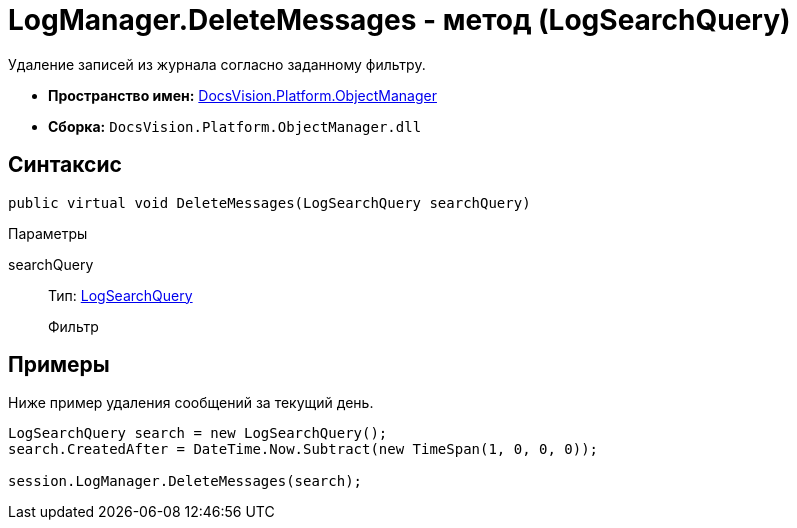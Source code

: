 = LogManager.DeleteMessages - метод (LogSearchQuery)

Удаление записей из журнала согласно заданному фильтру.

* *Пространство имен:* xref:api/DocsVision/Platform/ObjectManager/ObjectManager_NS.adoc[DocsVision.Platform.ObjectManager]
* *Сборка:* `DocsVision.Platform.ObjectManager.dll`

== Синтаксис

[source,csharp]
----
public virtual void DeleteMessages(LogSearchQuery searchQuery)
----

Параметры

searchQuery::
Тип: xref:api/DocsVision/Platform/ObjectManager/LogSearchQuery_CL.adoc[LogSearchQuery]
+
Фильтр

== Примеры

Ниже пример удаления сообщений за текущий день.

[source,csharp]
----
LogSearchQuery search = new LogSearchQuery();
search.CreatedAfter = DateTime.Now.Subtract(new TimeSpan(1, 0, 0, 0));

session.LogManager.DeleteMessages(search);
----
